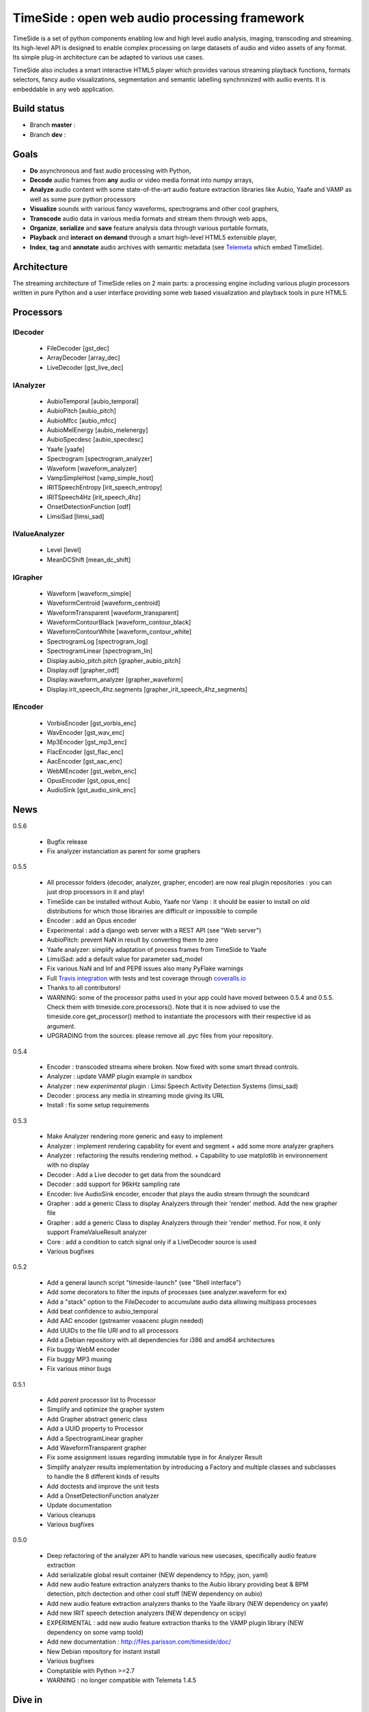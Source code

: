 ==============================================
TimeSide : open web audio processing framework
==============================================

TimeSide is a set of python components enabling low and high level audio analysis, imaging, transcoding and streaming. Its high-level API is designed to enable complex processing on large datasets of audio and video assets of any format. Its simple plug-in architecture can be adapted to various use cases.

TimeSide also includes a smart interactive HTML5 player which provides various streaming playback functions, formats selectors, fancy audio visualizations, segmentation and semantic labelling synchronized with audio events. It is embeddable in any web application.


Build status
============
- Branch **master** : |travis_master| |coveralls_master|
- Branch **dev** : |travis_dev| |coveralls_dev|

.. |travis_master| image:: https://secure.travis-ci.org/yomguy/TimeSide.png?branch=master
    :target: https://travis-ci.org/yomguy/TimeSide/

.. |travis_dev| image:: https://secure.travis-ci.org/yomguy/TimeSide.png?branch=dev
    :target: https://travis-ci.org/yomguy/TimeSide/

.. |coveralls_master| image:: https://coveralls.io/repos/yomguy/TimeSide/badge.png?branch=master
  :target: https://coveralls.io/r/yomguy/TimeSide?branch=master

.. |coveralls_dev| image:: https://coveralls.io/repos/yomguy/TimeSide/badge.png?branch=dev
  :target: https://coveralls.io/r/yomguy/TimeSide?branch=dev



Goals
======

* **Do** asynchronous and fast audio processing with Python,
* **Decode** audio frames from **any** audio or video media format into numpy arrays,
* **Analyze** audio content with some state-of-the-art audio feature extraction libraries like Aubio, Yaafe and VAMP as well as some pure python processors
* **Visualize** sounds with various fancy waveforms, spectrograms and other cool graphers,
* **Transcode** audio data in various media formats and stream them through web apps,
* **Organize**, **serialize** and **save** feature analysis data through various portable formats,
* **Playback** and **interact** **on demand** through a smart high-level HTML5 extensible player,
* **Index**, **tag** and **annotate** audio archives with semantic metadata (see `Telemeta <http://telemeta.org>`__ which embed TimeSide).


Architecture
============

The streaming architecture of TimeSide relies on 2 main parts: a processing engine including various plugin processors written in pure Python and a user interface providing some web based visualization and playback tools in pure HTML5.

.. image:: http://vcs.parisson.com/gitweb/?p=timeside.git;a=blob_plain;f=doc/slides/img/timeside_schema.svg;hb=refs/heads/dev
  :width: 800 px


Processors
==========

IDecoder
---------

  * FileDecoder [gst_dec]
  * ArrayDecoder [array_dec]
  * LiveDecoder [gst_live_dec]

IAnalyzer
---------

  *  AubioTemporal [aubio_temporal]
  *  AubioPitch [aubio_pitch]
  *  AubioMfcc [aubio_mfcc]
  *  AubioMelEnergy [aubio_melenergy]
  *  AubioSpecdesc [aubio_specdesc]
  *  Yaafe [yaafe]
  *  Spectrogram [spectrogram_analyzer]
  *  Waveform [waveform_analyzer]
  *  VampSimpleHost [vamp_simple_host]
  *  IRITSpeechEntropy [irit_speech_entropy]
  *  IRITSpeech4Hz [irit_speech_4hz]
  *  OnsetDetectionFunction [odf]
  *  LimsiSad [limsi_sad]

IValueAnalyzer
---------------

  * Level [level]
  * MeanDCShift [mean_dc_shift]

IGrapher
---------

  *  Waveform [waveform_simple]
  *  WaveformCentroid [waveform_centroid]
  *  WaveformTransparent [waveform_transparent]
  *  WaveformContourBlack [waveform_contour_black]
  *  WaveformContourWhite [waveform_contour_white]
  *  SpectrogramLog [spectrogram_log]
  *  SpectrogramLinear [spectrogram_lin]
  *  Display.aubio_pitch.pitch [grapher_aubio_pitch]
  *  Display.odf [grapher_odf]
  *  Display.waveform_analyzer [grapher_waveform]
  *  Display.irit_speech_4hz.segments [grapher_irit_speech_4hz_segments]

IEncoder
---------

  * VorbisEncoder [gst_vorbis_enc]
  * WavEncoder [gst_wav_enc]
  * Mp3Encoder [gst_mp3_enc]
  * FlacEncoder [gst_flac_enc]
  * AacEncoder [gst_aac_enc]
  * WebMEncoder [gst_webm_enc]
  * OpusEncoder [gst_opus_enc]
  * AudioSink [gst_audio_sink_enc]

News
=====

0.5.6

  * Bugfix release
  * Fix analyzer instanciation as parent for some graphers

0.5.5

 * All processor folders (decoder, analyzer, grapher, encoder) are now real plugin repositories : you can just drop processors in it and play!
 * TimeSide can be installed without Aubio, Yaafe nor Vamp : it should be easier to install on old distributions for which those librairies are difficult or impossible to compile
 * Encoder : add an Opus encoder
 * Experimental : add a django web server with a REST API (see "Web server")
 * AubioPitch: prevent NaN in result by converting them to zero
 * Yaafe analyzer: simplify adaptation of process frames from TimeSide to Yaafe
 * LimsiSad: add a default value for parameter sad_model
 * Fix various NaN and Inf and PEP8 issues also many PyFlake warnings
 * Full `Travis integration <https://travis-ci.org/yomguy/TimeSide/>`_ with tests and test coverage through `coveralls.io <https://coveralls.io/r/yomguy/TimeSide>`_
 * Thanks to all contributors!
 * WARNING: some of the processor paths used in your app could have moved between 0.5.4 and 0.5.5. Check them with timeside.core.processors(). Note that it is now advised to use the timeside.core.get_processor() method to instantiate the processors with their respective id as argument.
 * UPGRADING from the sources: please remove all .pyc files from your repository.

0.5.4

 * Encoder : transcoded streams where broken. Now fixed with some smart thread controls.
 * Analyzer : update VAMP plugin example in sandbox
 * Analyzer : new *experimental* plugin : Limsi Speech Activity Detection Systems (limsi_sad)
 * Decoder : process any media in streaming mode giving its URL
 * Install : fix some setup requirements

0.5.3

 * Make Analyzer rendering more generic and easy to implement
 * Analyzer : implement rendering capability for event and segment + add some more analyzer graphers
 * Analyzer : refactoring the results rendering method. + Capability to use matplotlib in environnement with no display
 * Decoder : Add a Live decoder to get data from the soundcard
 * Decoder : add support for 96kHz sampling rate
 * Encoder: live AudioSink encoder, encoder that plays the audio stream through the soundcard
 * Grapher : add a generic Class to display Analyzers through their 'render' method. Add the new grapher file
 * Grapher : add a generic Class to display Analyzers through their 'render' method. For now, it only support FrameValueResult analyzer
 * Core : add a condition to catch signal only if a LiveDecoder source is used
 * Various bugfixes

0.5.2

 * Add a general launch script "timeside-launch" (see "Shell interface")
 * Add some decorators to filter the inputs of processes (see analyzer.waveform for ex)
 * Add a "stack" option to the FileDecoder to accumulate audio data allowing multipass processes
 * Add beat confidence to aubio_temporal
 * Add AAC encoder (gstreamer voaacenc plugin needed)
 * Add UUIDs to the file URI and to all processors
 * Add a Debian repository with all dependencies for i386 and amd64 architectures
 * Fix buggy WebM encoder
 * Fix buggy MP3 muxing
 * Fix various minor bugs

0.5.1

 * Add *parent* processor list to Processor
 * Simplify and optimize the grapher system
 * Add Grapher abstract generic class
 * Add a UUID property to Processor
 * Add a SpectrogramLinear grapher
 * Add WaveformTransparent grapher
 * Fix some assignment issues regarding immutable type in for Analyzer Result
 * Simplify analyzer results implementation by introducing a Factory and multiple classes and subclasses to handle the 8 different kinds of results
 * Add doctests and improve the unit tests
 * Add a OnsetDetectionFunction analyzer
 * Update documentation
 * Various cleanups
 * Various bugfixes

0.5.0

 * Deep refactoring of the analyzer API to handle various new usecases, specifically audio feature extraction
 * Add serializable global result container (NEW dependency to h5py, json, yaml)
 * Add new audio feature extraction analyzers thanks to the Aubio library providing beat & BPM detection, pitch dectection and other cool stuff (NEW dependency on aubio)
 * Add new audio feature extraction analyzers thanks to the Yaafe library (NEW dependency on yaafe)
 * Add new IRIT speech detection analyzers (NEW dependency on scipy)
 * EXPERIMENTAL : add new audio feature extraction thanks to the VAMP plugin library (NEW dependency on some vamp toold)
 * Add new documentation : http://files.parisson.com/timeside/doc/
 * New Debian repository for instant install
 * Various bugfixes
 * Comptatible with Python >=2.7
 * WARNING : no longer compatible with Telemeta 1.4.5


Dive in
========

To list all available plugins::

 >>> import timeside
 >>> timeside.core.list_processors()

Define some processors::

 >>> from timeside.core import get_processor
 >>> decoder  =  get_processor('gst_dec')('sweep.wav')
 >>> grapher  =  get_processor('waveform_simple')
 >>> analyzer =  get_processor('level')
 >>> encoder  =  get_processor('gst_vorbis_enc')('sweep.ogg')

Then run the *magic* pipeline::

 >>> (decoder | grapher | analyzer | encoder).run()

Render the grapher results::

 >>> grapher.render(output='waveform.png')

Show the analyzer results::

 >>> print 'Level:', analyzer.results

The encoded OGG file should also be there...

Note you can also instanciate each processor with its own class::

 >>> decoder  =  timeside.decoder.file.FileDecoder('sweep.wav')
 >>> grapher  =  timeside.grapher.waveform_simple.Waveform()
 >>> analyzer =  timeside.analyzer.level.Level()
 >>> encoder  =  timeside.encoder.ogg.VorbisEncoder('sweep.ogg')

For more extensive examples, please see the `full documentation <http://files.parisson.com/timeside/doc/>`_.

API / Documentation
====================

* General : http://files.parisson.com/timeside/doc/
* Tutorial : http://files.parisson.com/timeside/doc/tutorial/index.html
* API : http://files.parisson.com/timeside/doc/api/index.html
* Player / UI : https://github.com/yomguy/TimeSide/wiki/Ui-Guide (see also "Web player")
* Examples:

  - http://nbviewer.ipython.org/github/thomasfillon/AES53-timeside-demos/tree/master/
  - https://github.com/yomguy/TimeSide/blob/master/tests/sandbox/example_CMMR.py
  - https://github.com/yomguy/TimeSide/blob/master/tests/sandbox/exempleCMMR_vamp.py

Install
=======

The TimeSide engine is intended to work on all Linux and Unix like platforms.

It depends on several other python modules and compiled librairies like GStreamer.

Debian, Ubuntu
---------------

For Debian based distributions, we provide a safe repository which provides all additional dependencies that are not included in Debian yet::

 $ echo "deb http://debian.parisson.com/debian/ stable main" | sudo tee -a /etc/apt/sources.list
 $ sudo apt-get update
 $ sudo apt-get install python-timeside

This method is known to be compatible with Debian 7 Wheezy with backports and Ubuntu 14.04 LTS. It will install additional binary packages from several audio feature extraction librairies like Aubio and Yaafe for which TimeSide has some nice processors.

Note you can also use pip if you already have already satisfied all the dependencies::

 $ sudo pip install timeside

Other Linux distributions
--------------------------

On other Linux platforms, you need to install all dependencies listed in the paragraph "Dependencies" (find all equivalent package names for your distribution).

Then, use pip::

 $ sudo pip install timeside

OSX
---

The installation on OSX platforms is pretty hard at the moment because all dependencies are not in brew. But, it will be fully documented in the next release 0.5.6.

Dependencies
-------------

Needed::

 python (>=2.7) python-setuptools python-numpy python-scipy python-h5py python-matplotlib pillow
 python-simplejson python-yaml python-mutagen libhdf5-serial-dev python-gst0.10
 gstreamer0.10-gnonlin gstreamer0.10-plugins-good gstreamer0.10-plugins-bad gstreamer0.10-plugins-ugly

Optional::

 aubio (>=0.4.1) yaafe python-aubio python-yaafe vamp-examples
 django (>=1.4) django-south djangorestframework django-extensions


User Interfaces
===============

Shell
------

Of course, TimeSide can be used in any python environment. But, a shell script is also provided to enable preset based and recursive processing through your command line interface::

 $ timeside-launch -h
 Usage: scripts/timeside-launch [options] -c file.conf file1.wav [file2.wav ...]
  help: scripts/timeside-launch -h

 Options:
  -h, --help            show this help message and exit
  -v, --verbose         be verbose
  -q, --quiet           be quiet
  -C <config_file>, --conf=<config_file>
                        configuration file
  -s <samplerate>, --samplerate=<samplerate>
                        samplerate at which to run the pipeline
  -c <channels>, --channels=<channels>
                        number of channels to run the pipeline with
  -b <blocksize>, --blocksize=<blocksize>
                        blocksize at which to run the pipeline
  -a <analyzers>, --analyzers=<analyzers>
                        analyzers in the pipeline
  -g <graphers>, --graphers=<graphers>
                        graphers in the pipeline
  -e <encoders>, --encoders=<encoders>
                        encoders in the pipeline
  -R <formats>, --results-formats=<formats>
                        list of results output formats for the analyzers
                        results
  -I <formats>, --images-formats=<formats>
                        list of graph output formats for the analyzers results
  -o <outputdir>, --ouput-directory=<outputdir>
                        output directory

Web player
-----------

TimeSide comes with a smart and pure **HTML5** audio player.

Features:
    * embed it in any audio web application
    * stream, playback and download various audio formats on the fly
    * synchronize sound with text, bitmap and vectorial events
    * seek through various semantic, analytic and time synced data
    * fully skinnable with CSS style

Screenshot:
 .. image:: https://raw.github.com/yomguy/TimeSide/master/doc/slides/img/timeside_player_01.png

Examples of the player embeded in the Telemeta open web audio CMS:
    * http://parisson.telemeta.org/archives/items/PRS_07_01_03/
    * http://archives.crem-cnrs.fr/items/CNRSMH_I_1956_002_001_01/

Development documentation:
    * https://github.com/yomguy/TimeSide/wiki/Ui-Guide

TODO list:
    * zoom
    * layers


Web server
-----------

An EXPERIMENTAL web server based on Django has been added to the package from version 0.5.5. The goal is to provide a full REST API to TimeSide to enable new kinds of audio processing web services.

A sandbox is provided in timeside/server/sandbox and you can initialize it and test it like this::

  $ cd timeside/server/sandbox
  $ ./manage.py syncdb
  $ ./manage.py migrate
  $ ./manage.py runserver

and browse http://localhost:8000/api/

At the moment, this server is NOT connected to the player using TimeSide alone. Please use Telemeta.


Development
===========

For versions >=0.5 on Debian 7 Wheezy::

 $ echo "deb http://debian.parisson.com/debian/ stable main" | sudo tee -a /etc/apt/sources.list
 $ echo "deb-src http://debian.parisson.com/debian/ stable main" | sudo tee -a /etc/apt/sources.list
 $ sudo apt-get update
 $ sudo apt-get install git
 $ sudo apt-get build-dep python-timeside

 $ git clone https://github.com/yomguy/TimeSide.git
 $ cd TimeSide
 $ git checkout dev
 $ sudo pip install -e .
 $ python tests/run_all_tests

Sponsors and Partners
=====================

    * `Parisson <http://parisson.com>`_
    * `CNRS <http://www.cnrs.fr>`_ (National Center of Science Research, France)
    * `Huma-Num <http://www.huma-num.fr/>`_ (big data equipment for digital humanities, ex TGE Adonis)
    * `CREM <http://www.crem-cnrs.fr>`_ (french National Center of Ethomusicology Research, France)
    * `Université Pierre et Marie Curie <http://www.upmc.fr>`_ (UPMC Paris, France)
    * `ANR <http://www.agence-nationale-recherche.fr/>`_ (CONTINT 2012 project : DIADEMS)
    * `MNHN <http://www.mnhn.fr>`_ : Museum National d'Histoire Naturelle (Paris, France)


Related projects
=================

    * `Telemeta <http://telemeta.org>`__ : open web audio platform
    * `Sound archives <http://archives.crem-cnrs.fr/>`_ of the CNRS, CREM and the "Musée de l'Homme" in Paris, France.
    * The `DIADEMS project <http://www.irit.fr/recherches/SAMOVA/DIADEMS/en/welcome/>`_ sponsored by the ANR.



Copyrights
==========

* Copyright (c) 2006, 2014 Parisson SARL
* Copyright (c) 2006, 2014 Guillaume Pellerin
* Copyright (c) 2010, 2014 Paul Brossier
* Copyright (c) 2013, 2014 Thomas Fillon
* Copyright (c) 2013, 2014 Maxime Lecoz
* Copyright (c) 2013, 2014 David Doukhan
* Copyright (c) 2006, 2010 Samalyse SARL


License
=======

TimeSide is free software: you can redistribute it and/or modify
it under the terms of the GNU General Public License as published by
the Free Software Foundation, either version 2 of the License, or
(at your option) any later version.

TimeSide is distributed in the hope that it will be useful,
but WITHOUT ANY WARRANTY; without even the implied warranty of
MERCHANTABILITY or FITNESS FOR A PARTICULAR PURPOSE.  See the
GNU General Public License for more details.

See LICENSE for more details.

